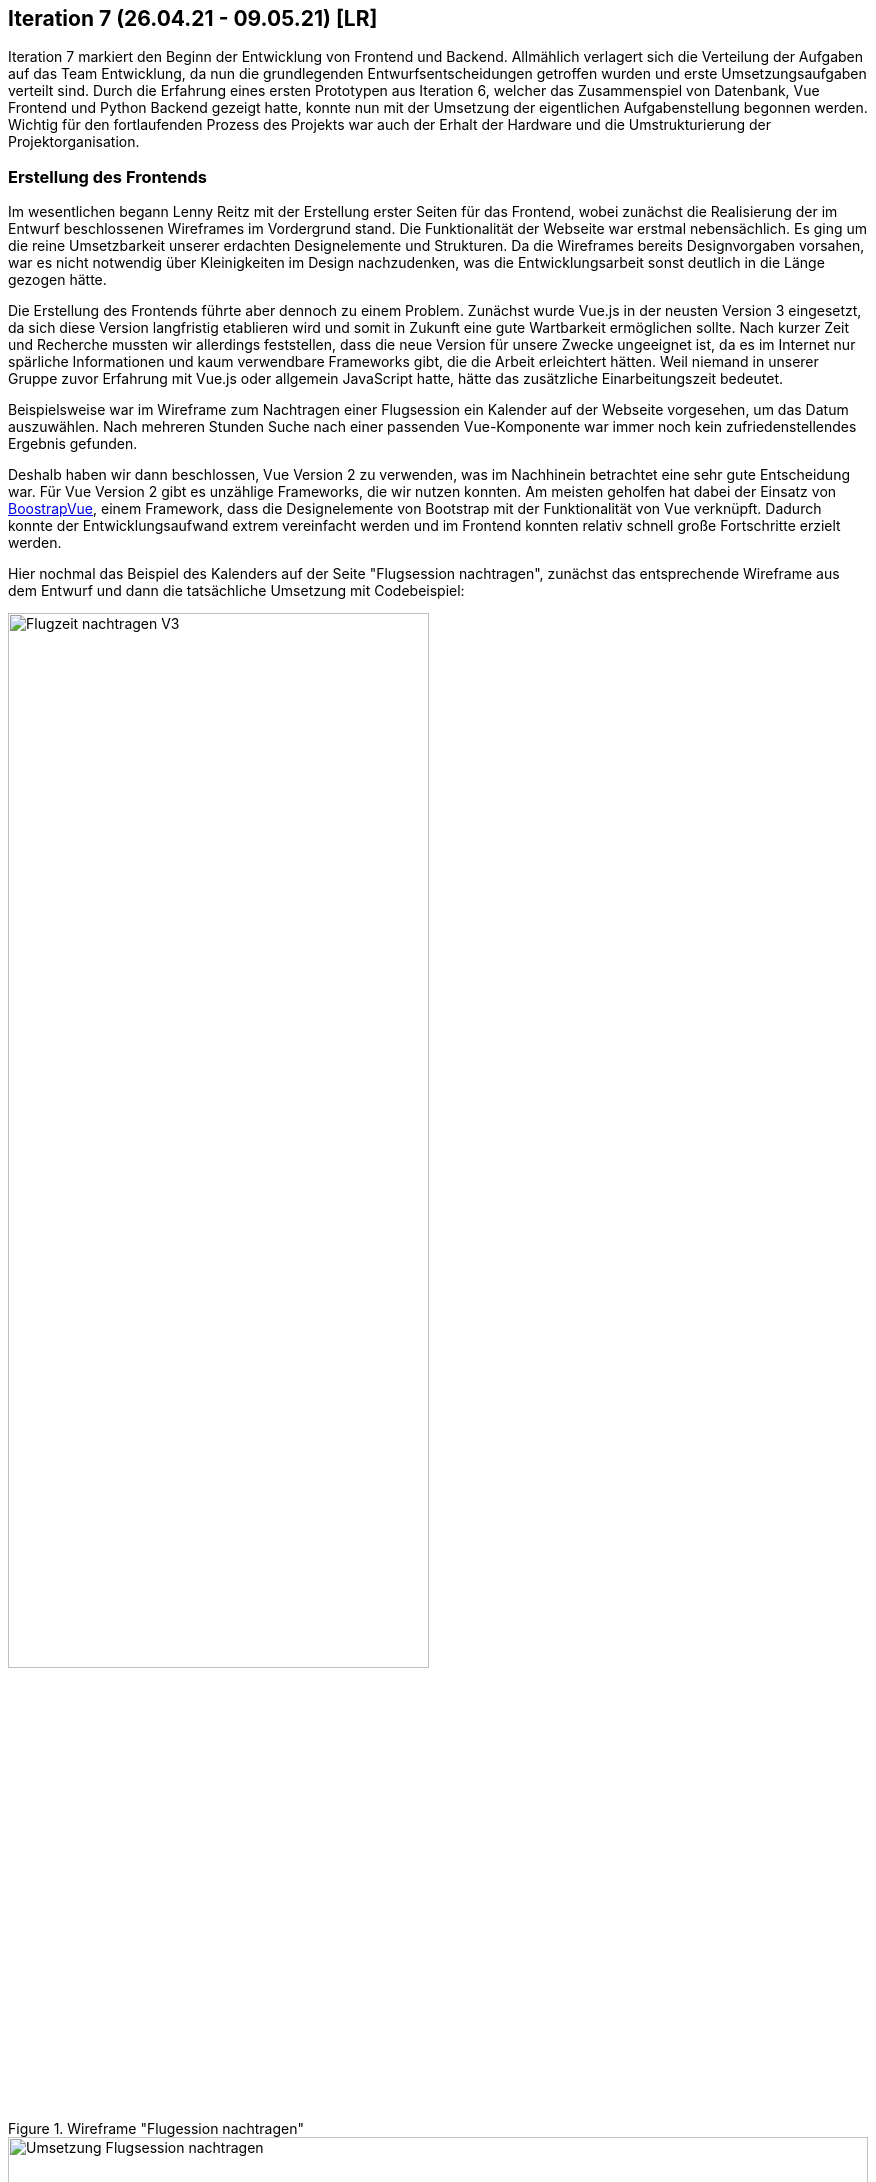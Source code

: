 == Iteration 7 (26.04.21 - 09.05.21) [LR]

Iteration 7 markiert den Beginn der Entwicklung von Frontend und Backend. Allmählich verlagert sich die Verteilung der Aufgaben auf das Team Entwicklung, da nun die grundlegenden Entwurfsentscheidungen getroffen wurden und erste Umsetzungsaufgaben verteilt sind. Durch die Erfahrung eines ersten Prototypen aus Iteration 6, welcher das Zusammenspiel von Datenbank, Vue Frontend und Python Backend gezeigt hatte, konnte nun mit der Umsetzung der eigentlichen Aufgabenstellung begonnen werden. Wichtig für den fortlaufenden Prozess des Projekts war auch der Erhalt der Hardware und die Umstrukturierung der Projektorganisation.

=== Erstellung des Frontends

Im wesentlichen begann Lenny Reitz mit der Erstellung erster Seiten für das Frontend, wobei zunächst die Realisierung der im Entwurf beschlossenen Wireframes im Vordergrund stand. Die Funktionalität der Webseite war erstmal nebensächlich. Es ging um die reine Umsetzbarkeit unserer erdachten Designelemente und Strukturen. Da die Wireframes bereits Designvorgaben vorsahen, war es nicht notwendig über Kleinigkeiten im Design nachzudenken, was die Entwicklungsarbeit sonst deutlich in die Länge gezogen hätte.

Die Erstellung des Frontends führte aber dennoch zu einem Problem. Zunächst wurde Vue.js in der neusten Version 3 eingesetzt, da sich diese Version langfristig etablieren wird und somit in Zukunft eine gute Wartbarkeit ermöglichen sollte. Nach kurzer Zeit und Recherche mussten wir allerdings feststellen, dass die neue Version für unsere Zwecke ungeeignet ist, da es im Internet nur spärliche Informationen und kaum verwendbare Frameworks gibt, die die Arbeit erleichtert hätten. Weil niemand in unserer Gruppe zuvor Erfahrung mit Vue.js oder allgemein JavaScript hatte, hätte das zusätzliche Einarbeitungszeit bedeutet.

Beispielsweise war im Wireframe zum Nachtragen einer Flugsession ein Kalender auf der Webseite vorgesehen, um das Datum auszuwählen. Nach mehreren Stunden Suche nach einer passenden Vue-Komponente war immer noch kein zufriedenstellendes Ergebnis gefunden.

Deshalb haben wir dann beschlossen, Vue Version 2 zu verwenden, was im Nachhinein betrachtet eine sehr gute Entscheidung war. Für Vue Version 2 gibt es unzählige Frameworks, die wir nutzen konnten. Am meisten geholfen hat dabei der Einsatz von https://bootstrap-vue.org/[BoostrapVue], einem Framework, dass die Designelemente von Bootstrap mit der Funktionalität von Vue verknüpft. Dadurch konnte der Entwicklungsaufwand extrem vereinfacht werden und im Frontend konnten relativ schnell große Fortschritte erzielt werden.

Hier nochmal das Beispiel des Kalenders auf der Seite "Flugsession nachtragen", zunächst das entsprechende Wireframe aus dem Entwurf und dann die tatsächliche Umsetzung mit Codebeispiel:

.Wireframe "Flugession nachtragen"
ifndef::docs-requirements[:docs-requirements: ../../../docs/requirements]
:imagesdir: {docs-requirements}/images/Wireframes/Protokoll
image::Flugzeit_nachtragen_V3.png[width=70%, align="center"]

.Umsetzung "Flugession nachtragen"
ifndef::local-images[:local-images: ../images]
:imagesdir: {local-images}
image::Umsetzung_Flugsession_nachtragen.png[width=100%, align="center"]

:hide-uri-scheme:
[example]

https://github.com/Lernni/E2-Anwesenheitserfassung-fuer-Modellflugplatz/blob/ce9224d81bbc2e39366590eb2833b87c3a59417a/src/webserver/frontend/src/views/NewSession.vue#L83[Codebeispiel Kalender]

=== Beschaffung der Hardware

Am Anfang der Iteration hatte Max Haufe noch einmal eine Mail an Herrn Brenner geschickt, nun an die neue Mailadresse, bezüglich Beschaffung des Raspis. Nach vielen Kommunikationsschwierigkeiten der vergangenen Iterationen sollte es jetzt zu einer Übergabe der Hardware kommen. Max Haufe und Herr Brenner vereinbarten telefonisch einen Übergabetermin an der HTW. Am 04.05. konnte Max Haufe dann bestätigen, dass er die Hardware erhalten hat, mehr als 8 Wochen nach dem zunächst mit den Themenstellern abgesprochenen Termin. Jetzt konnte auch die Arbeit am Terminal beginnen. 

Leider fehlte bei der Übergabe der Flugleiterknopf und die RGB-LED. In dem Moment haben wir das erstmal so hingenommen. Im Nachhinein betrachtet hätte man an dieser Stelle schon nachfragen müssen, wann wir diese Komponenten bekommen, da die LED und der Knopf noch bis zur Belegabgabe fehlten.

=== Entwurf der REST-API

Zeitgleich mit der Erstellung des Frontends wurden auch erste Schritte zur Umsetzung von Backend und Datenbank des Webservers vorgenommen. Zuerst war es uns wichtig den Aufbau der Schnittstelle festzulegen. Das bedeutete in unserem Fall, wir mussten uns über die Requests klar werden, die das Frontend an das Backend senden wird, um Zugriff auf die Datenbank zu bekommen. Dazu überlegten das Team Entwurf und Alexander Heiß gemeinsam, welche Requests unbedingt in Frage kommen und wie diese strukturiert werden sollen. Diese Requests wurden dann in einem ersten Entwurf als Tabelle in das Design-Dokument vermerkt und konnten so als Grundlage für das Backend verwendet werden:

:hide-uri-scheme:
[example]

https://github.com/Lernni/E2-Anwesenheitserfassung-fuer-Modellflugplatz/blob/9ed3a3f8855c6e7cf3b19bf2c02195f70bab5a32/docs/development/design.adoc#aufbau-der-rest-api[Erster Entwurf der REST-API]

Ein Großteil der Requests aus dem ersten Entwurf wurde genauso umgesetzt.

=== Veränderungen in der Projektorganisation

Bis zur 7. Iteration war das Schreiben von Iterationsplänen für uns eher eine Last als ein Gewinn in der Projektorganisation. Der erste Fachaustausch zum Thema Projektmanagement hat uns jedoch umgestimmt. Eines der anderen Teams hatte uns in diesem Meeting inspiriert, die Iterationspläne stärker in unsere Arbeit einzubeziehen. Erstmals in Iteration 8 haben wir dann in jedem Team-Meeting den Fortschritt unserer Aufgaben anhand des Iterationsplans geschätzt. Das hat uns im Nachhinein betrachtet sehr bei der Aufgabenverteilung und Struktur der Projektorganisation geholfen. Missverständnisse zu Aufgaben konnten so vermieden werden und es wurde deutlich, welche Aufgaben am meisten Zeit in Anspruch nehmen.

=== Weitere Entwurfsaufgaben

* Das Team Analyse war mit kleineren Anpassungen des Entwurfs in der Dokumentation beschäftigt
* Alexander Heiß überarbeitete noch einige Wireframes nachträglich, da beim Erstellen des Frontends noch einige Ungenauigkeiten in den Wireframes aufgefallen waren. Außerdem erstellte er die ersten konkreten TestCases.
* Dirk Zimmermann erstellte den ersten Entwurf eines Paketdiagramms für den Aufbau des Terminals

=== Essence-Diagramm - Aktueller Stand

.Aktueller Stand im Essence-Diagramm
ifndef::docs-project-management[:docs-project-management: ../../../docs/project_management]
:imagesdir: {docs-project-management}/images/project_status
image::Iteration7.png[width=100%]